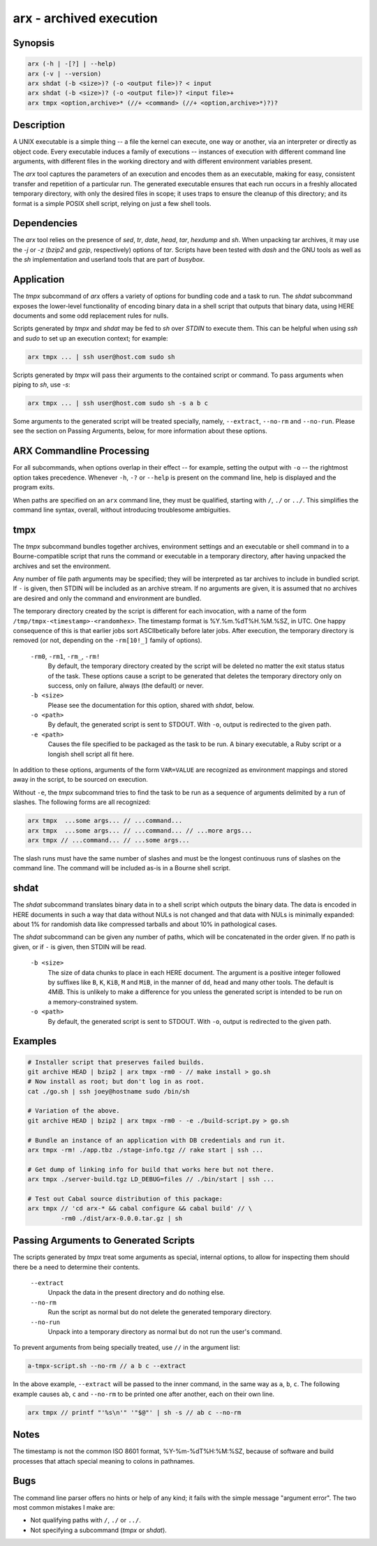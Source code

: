 ==========================
 arx - archived execution
==========================

Synopsis
--------

.. code-block:: text

    arx (-h | -[?] | --help)
    arx (-v | --version)
    arx shdat (-b <size>)? (-o <output file>)? < input
    arx shdat (-b <size>)? (-o <output file>)? <input file>+
    arx tmpx <option,archive>* (//+ <command> (//+ <option,archive>*)?)?

Description
-----------

A UNIX executable is a simple thing -- a file the kernel can execute, one way
or another, via an interpreter or directly as object code. Every executable
induces a family of executions -- instances of execution with different
command line arguments, with different files in the working directory and with
different environment variables present.

The `arx` tool captures the parameters of an execution and encodes them as an
executable, making for easy, consistent transfer and repetition of a
particular run. The generated executable ensures that each run occurs in a
freshly allocated temporary directory, with only the desired files in scope;
it uses traps to ensure the cleanup of this directory; and its format is a
simple POSIX shell script, relying on just a few shell tools.

Dependencies
------------

The `arx` tool relies on the presence of `sed`, `tr`, `date`, `head`, `tar`,
`hexdump` and `sh`. When unpacking tar archives, it may use the `-j` or `-z`
(`bzip2` and `gzip`, respectively) options of `tar`. Scripts have been tested
with `dash` and the GNU tools as well as the `sh` implementation and userland
tools that are part of `busybox`.

Application
-----------

The `tmpx` subcommand of `arx` offers a variety of options for bundling code
and a task to run. The `shdat` subcommand exposes the lower-level
functionality of encoding binary data in a shell script that outputs that
binary data, using HERE documents and some odd replacement rules for nulls.

Scripts generated by `tmpx` and `shdat` may be fed to `sh` over `STDIN` to
execute them. This can be helpful when using `ssh` and `sudo` to set up an
execution context; for example:

.. code-block:: bash

  arx tmpx ... | ssh user@host.com sudo sh

Scripts generated by `tmpx` will pass their arguments to the contained script
or command. To pass arguments when piping to `sh`, use `-s`:

.. code-block:: bash

  arx tmpx ... | ssh user@host.com sudo sh -s a b c

Some arguments to the generated script will be treated specially, namely,
``--extract``, ``--no-rm`` and ``--no-run``. Please see the section on Passing
Arguments, below, for more information about these options.

ARX Commandline Processing
--------------------------

For all subcommands, when options overlap in their effect -- for example,
setting the output with ``-o`` -- the rightmost option takes precedence.
Whenever ``-h``, ``-?`` or ``--help`` is present on the command line, help is
displayed and the program exits.

When paths are specified on an ``arx`` command line, they must be qualified,
starting with ``/``, ``./`` or ``../``. This simplifies the command line
syntax, overall, without introducing troublesome ambiguities.

tmpx
----

The `tmpx` subcommand bundles together archives, environment settings and an
executable or shell command in to a Bourne-compatible script that runs the
command or executable in a temporary directory, after having unpacked the
archives and set the environment.

Any number of file path arguments may be specified; they will be interpreted
as tar archives to include in bundled script. If ``-`` is given, then STDIN
will be included as an archive stream. If no arguments are given, it is
assumed that no archives are desired and only the command and environment are
bundled.

The temporary directory created by the script is different for each
invocation, with a name of the form ``/tmp/tmpx-<timestamp>-<randomhex>``. The
timestamp format is %Y.%m.%dT%H.%M.%SZ, in UTC. One happy consequence of this
is that earlier jobs sort ASCIIbetically before later jobs. After execution,
the temporary directory is removed (or not, depending on the ``-rm[10!_]``
family of options).

  ``-rm0``, ``-rm1``, ``-rm_``, ``-rm!``
    By default, the temporary directory created by the script will be deleted
    no matter the exit status status of the task. These options cause a script
    to be generated that deletes the temporary directory only on success, only
    on failure, always (the default) or never.

  ``-b <size>``
    Please see the documentation for this option, shared with `shdat`, below.

  ``-o <path>``
    By default, the generated script is sent to STDOUT. With ``-o``, output is
    redirected to the given path.

  ``-e <path>``
    Causes the file specified to be packaged as the task to be run. A binary
    executable, a Ruby script or a longish shell script all fit here.

In addition to these options, arguments of the form ``VAR=VALUE`` are
recognized as environment mappings and stored away in the script, to be
sourced on execution.

Without ``-e``, the `tmpx` subcommand tries to find the task to be run as a
sequence of arguments delimited by a run of slashes. The following forms are
all recognized:

.. code-block:: text

    arx tmpx  ...some args... // ...command...
    arx tmpx  ...some args... // ...command... // ...more args...
    arx tmpx // ...command... // ...some args...

The slash runs must have the same number of slashes and must be the longest
continuous runs of slashes on the command line. The command will be included
as-is in a Bourne shell script.

shdat
-----

The `shdat` subcommand translates binary data in to a shell script which
outputs the binary data. The data is encoded in HERE documents in such a way
that data without NULs is not changed and that data with NULs is minimally
expanded: about 1% for randomish data like compressed tarballs and about 10%
in pathological cases.

The `shdat` subcommand can be given any number of paths, which will be
concatenated in the order given. If no path is given, or if ``-`` is given,
then STDIN will be read.

  ``-b <size>``
    The size of data chunks to place in each HERE document. The argument is a
    positive integer followed by suffixes like ``B``, ``K``, ``KiB``, ``M``
    and ``MiB``, in the manner of ``dd``, ``head`` and many other tools. The
    default is 4MiB.  This is unlikely to make a difference for you unless the
    generated script is intended to be run on a memory-constrained system.

  ``-o <path>``
    By default, the generated script is sent to STDOUT. With ``-o``, output is
    redirected to the given path.

Examples
--------

.. code-block:: bash

  # Installer script that preserves failed builds.
  git archive HEAD | bzip2 | arx tmpx -rm0 - // make install > go.sh
  # Now install as root; but don't log in as root.
  cat ./go.sh | ssh joey@hostname sudo /bin/sh

  # Variation of the above.
  git archive HEAD | bzip2 | arx tmpx -rm0 - -e ./build-script.py > go.sh

  # Bundle an instance of an application with DB credentials and run it.
  arx tmpx -rm! ./app.tbz ./stage-info.tgz // rake start | ssh ...

  # Get dump of linking info for build that works here but not there.
  arx tmpx ./server-build.tgz LD_DEBUG=files // ./bin/start | ssh ...

  # Test out Cabal source distribution of this package:
  arx tmpx // 'cd arx-* && cabal configure && cabal build' // \
           -rm0 ./dist/arx-0.0.0.tar.gz | sh

Passing Arguments to Generated Scripts
--------------------------------------

The scripts generated by `tmpx` treat some arguments as special, internal
options, to allow for inspecting them should there be a need to determine
their contents.

  ``--extract``
    Unpack the data in the present directory and do nothing else.

  ``--no-rm``
    Run the script as normal but do not delete the generated temporary
    directory.

  ``--no-run``
    Unpack into a temporary directory as normal but do not run the user's
    command.

To prevent arguments from being specially treated, use ``//`` in the argument
list:

.. code-block:: bash

  a-tmpx-script.sh --no-rm // a b c --extract

In the above example, ``--extract`` will be passed to the inner command, in
the same way as ``a``, ``b``, ``c``. The following example causes ``ab``,
``c`` and ``--no-rm`` to be printed one after another, each on their own line.

.. code-block:: bash

  arx tmpx // printf "'%s\n'" '"$@"' | sh -s // ab c --no-rm

Notes
-----

The timestamp is not the common ISO 8601 format, %Y-%m-%dT%H:%M:%SZ, because
of software and build processes that attach special meaning to colons in
pathnames.

Bugs
----

The command line parser offers no hints or help of any kind; it fails with the
simple message "argument error". The two most common mistakes I make are:

* Not qualifying paths with ``/``, ``./`` or ``../``.

* Not specifying a subcommand (`tmpx` or `shdat`).

